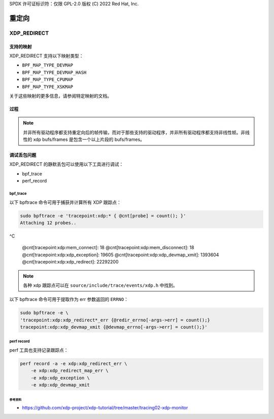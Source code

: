 SPDX 许可证标识符：仅限 GPL-2.0
版权 (C) 2022 Red Hat, Inc.

======
重定向
======

XDP_REDIRECT
############

支持的映射
--------------

XDP_REDIRECT 支持以下映射类型：

- ``BPF_MAP_TYPE_DEVMAP``
- ``BPF_MAP_TYPE_DEVMAP_HASH``
- ``BPF_MAP_TYPE_CPUMAP``
- ``BPF_MAP_TYPE_XSKMAP``

关于这些映射的更多信息，请参阅特定映射的文档。

过程
------

.. kernel-doc:: net/core/filter.c
   :doc: xdp 重定向

.. note::
    并非所有驱动程序都支持重定向后的帧传输，而对于那些支持的驱动程序，并非所有驱动程序都支持非线性帧。非线性的 xdp bufs/frames 是包含一个以上片段的 bufs/frames。

调试丢包问题
----------------------
XDP_REDIRECT 的静默丢包可以使用以下工具进行调试：

- bpf_trace
- perf_record

bpf_trace
^^^^^^^^^
以下 bpftrace 命令可用于捕获并计算所有 XDP 跟踪点：

.. code-block:: none

    sudo bpftrace -e 'tracepoint:xdp:* { @cnt[probe] = count(); }'
    Attaching 12 probes..
^C

    @cnt[tracepoint:xdp:mem_connect]: 18
    @cnt[tracepoint:xdp:mem_disconnect]: 18
    @cnt[tracepoint:xdp:xdp_exception]: 19605
    @cnt[tracepoint:xdp:xdp_devmap_xmit]: 1393604
    @cnt[tracepoint:xdp:xdp_redirect]: 22292200

.. note::
    各种 xdp 跟踪点可以在 ``source/include/trace/events/xdp.h`` 中找到。

以下 bpftrace 命令可用于提取作为 err 参数返回的 ``ERRNO``：

.. code-block:: none

    sudo bpftrace -e \
    'tracepoint:xdp:xdp_redirect*_err {@redir_errno[-args->err] = count();}
    tracepoint:xdp:xdp_devmap_xmit {@devmap_errno[-args->err] = count();}'

perf record
^^^^^^^^^^^
perf 工具也支持记录跟踪点：

.. code-block:: none

    perf record -a -e xdp:xdp_redirect_err \
        -e xdp:xdp_redirect_map_err \
        -e xdp:xdp_exception \
        -e xdp:xdp_devmap_xmit

参考资料
===========

- https://github.com/xdp-project/xdp-tutorial/tree/master/tracing02-xdp-monitor
